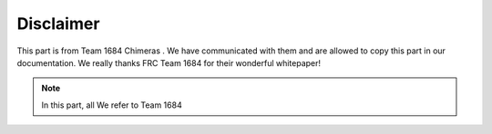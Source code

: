 Disclaimer
===========
This part is from Team 1684 Chimeras . We have communicated with them and are allowed to copy this part 
in our documentation. We really thanks FRC Team 1684 for their wonderful whitepaper!

.. note:: In this part, all We refer to Team 1684